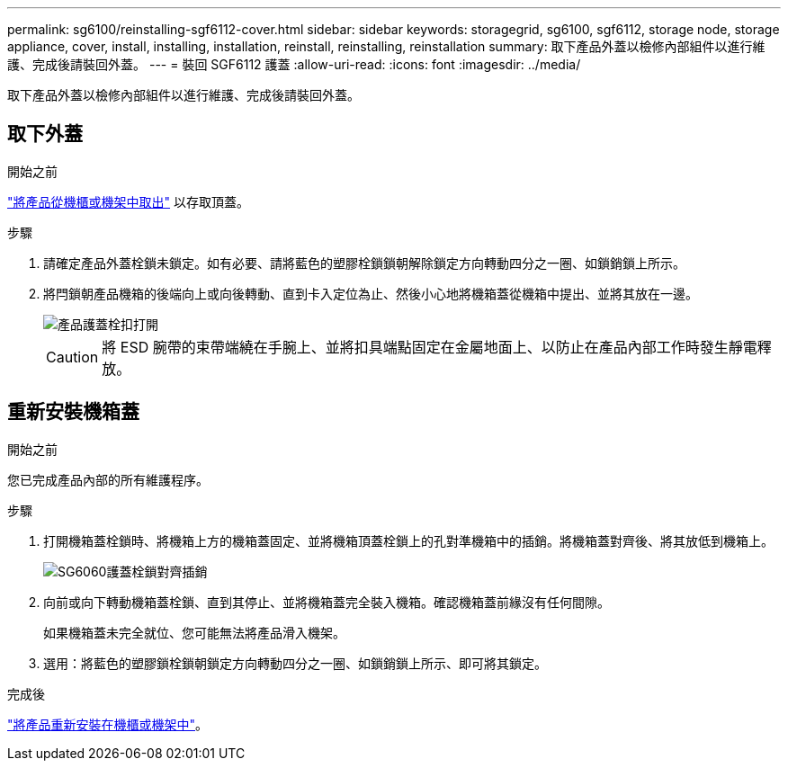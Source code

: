 ---
permalink: sg6100/reinstalling-sgf6112-cover.html 
sidebar: sidebar 
keywords: storagegrid, sg6100, sgf6112, storage node, storage appliance, cover, install, installing, installation, reinstall, reinstalling, reinstallation 
summary: 取下產品外蓋以檢修內部組件以進行維護、完成後請裝回外蓋。 
---
= 裝回 SGF6112 護蓋
:allow-uri-read: 
:icons: font
:imagesdir: ../media/


[role="lead"]
取下產品外蓋以檢修內部組件以進行維護、完成後請裝回外蓋。



== 取下外蓋

.開始之前
link:reinstalling-sgf6112-into-cabinet-or-rack.html["將產品從機櫃或機架中取出"] 以存取頂蓋。

.步驟
. 請確定產品外蓋栓鎖未鎖定。如有必要、請將藍色的塑膠栓鎖鎖朝解除鎖定方向轉動四分之一圈、如鎖銷鎖上所示。
. 將閂鎖朝產品機箱的後端向上或向後轉動、直到卡入定位為止、然後小心地將機箱蓋從機箱中提出、並將其放在一邊。
+
image::../media/sg6060_cover_latch_open.jpg[產品護蓋栓扣打開]

+

CAUTION: 將 ESD 腕帶的束帶端繞在手腕上、並將扣具端點固定在金屬地面上、以防止在產品內部工作時發生靜電釋放。





== 重新安裝機箱蓋

.開始之前
您已完成產品內部的所有維護程序。

.步驟
. 打開機箱蓋栓鎖時、將機箱上方的機箱蓋固定、並將機箱頂蓋栓鎖上的孔對準機箱中的插銷。將機箱蓋對齊後、將其放低到機箱上。
+
image::../media/sg6060_cover_latch_alignment_pin.jpg[SG6060護蓋栓鎖對齊插銷]

. 向前或向下轉動機箱蓋栓鎖、直到其停止、並將機箱蓋完全裝入機箱。確認機箱蓋前緣沒有任何間隙。
+
如果機箱蓋未完全就位、您可能無法將產品滑入機架。

. 選用：將藍色的塑膠鎖栓鎖朝鎖定方向轉動四分之一圈、如鎖銷鎖上所示、即可將其鎖定。


.完成後
link:reinstalling-sgf6112-into-cabinet-or-rack.html["將產品重新安裝在機櫃或機架中"]。
